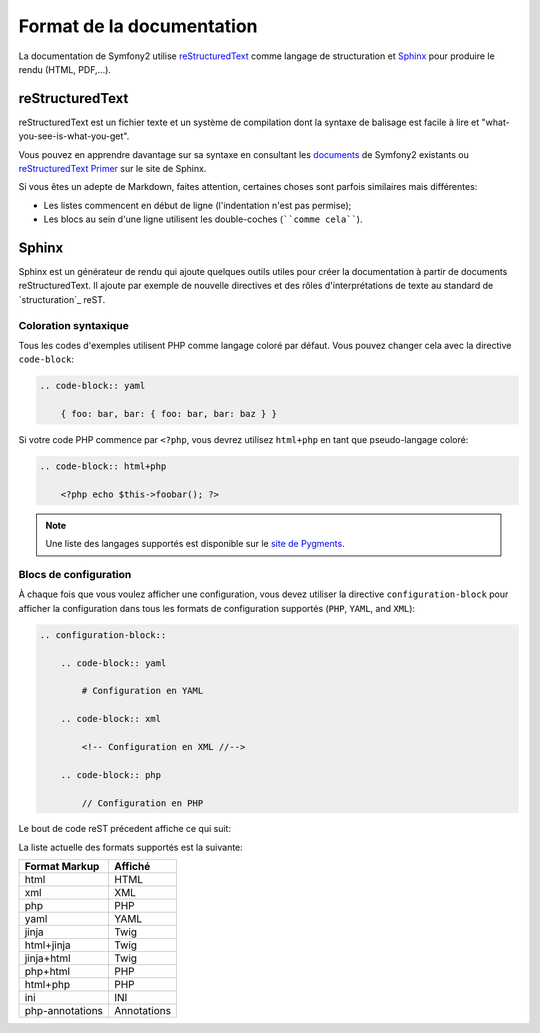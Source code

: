 Format de la documentation
==========================

La documentation de Symfony2 utilise `reStructuredText`_ comme langage de
structuration et `Sphinx`_ pour produire le rendu (HTML, PDF,...).

reStructuredText
----------------

reStructuredText est un fichier texte et un système de compilation dont la
syntaxe de balisage est facile à lire et "what-you-see-is-what-you-get".

Vous pouvez en apprendre davantage sur sa syntaxe en consultant les `documents`_
de Symfony2 existants ou `reStructuredText Primer`_ sur le site de Sphinx.

Si vous êtes un adepte de Markdown, faites attention, certaines choses sont
parfois similaires mais différentes:

* Les listes commencent en début de ligne (l'indentation n'est pas permise);

* Les blocs au sein d'une ligne utilisent les double-coches (````comme cela````).

Sphinx
------

Sphinx est un générateur de rendu qui ajoute quelques outils utiles pour créer
la documentation à partir de documents reStructuredText. Il ajoute par exemple
de nouvelle directives et des rôles d'interprétations de texte au standard de
`structuration`_ reST.

Coloration syntaxique
~~~~~~~~~~~~~~~~~~~~~

Tous les codes d'exemples utilisent PHP comme langage coloré par défaut. Vous
pouvez changer cela avec la directive ``code-block``:

.. code-block:: rst

    .. code-block:: yaml

        { foo: bar, bar: { foo: bar, bar: baz } }

Si votre code PHP commence par ``<?php``, vous devrez utilisez ``html+php``
en tant que pseudo-langage coloré:

.. code-block:: rst

    .. code-block:: html+php

        <?php echo $this->foobar(); ?>

.. note::

    Une liste des langages supportés est disponible sur le `site de Pygments`_.

Blocs de configuration
~~~~~~~~~~~~~~~~~~~~~~

À chaque fois que vous voulez afficher une configuration, vous devez utiliser
la directive ``configuration-block`` pour afficher la configuration dans tous
les formats de configuration supportés (``PHP``, ``YAML``, and ``XML``):

.. code-block:: rst

    .. configuration-block::

        .. code-block:: yaml

            # Configuration en YAML

        .. code-block:: xml

            <!-- Configuration en XML //-->

        .. code-block:: php

            // Configuration en PHP

Le bout de code reST précedent affiche ce qui suit:

.. configuration-block::

    .. code-block:: yaml

        # Configuration en YAML

    .. code-block:: xml

        <!-- Configuration en XML //-->

    .. code-block:: php

        // Configuration en PHP

La liste actuelle des formats supportés est la suivante:

=============== ===========
Format Markup   Affiché
=============== ===========
html            HTML
xml             XML
php             PHP
yaml            YAML
jinja           Twig
html+jinja      Twig
jinja+html      Twig
php+html        PHP
html+php        PHP
ini             INI
php-annotations Annotations
=============== ===========

.. _reStructuredText:        http://docutils.sf.net/rst.html
.. _Sphinx:                  http://sphinx.pocoo.org/
.. _documents:               http://github.com/symfony/symfony-docs
.. _reStructuredText Primer: http://sphinx.pocoo.org/rest.html
.. _structration:            http://sphinx.pocoo.org/markup/
.. _site de Pygments:        http://pygments.org/languages/
